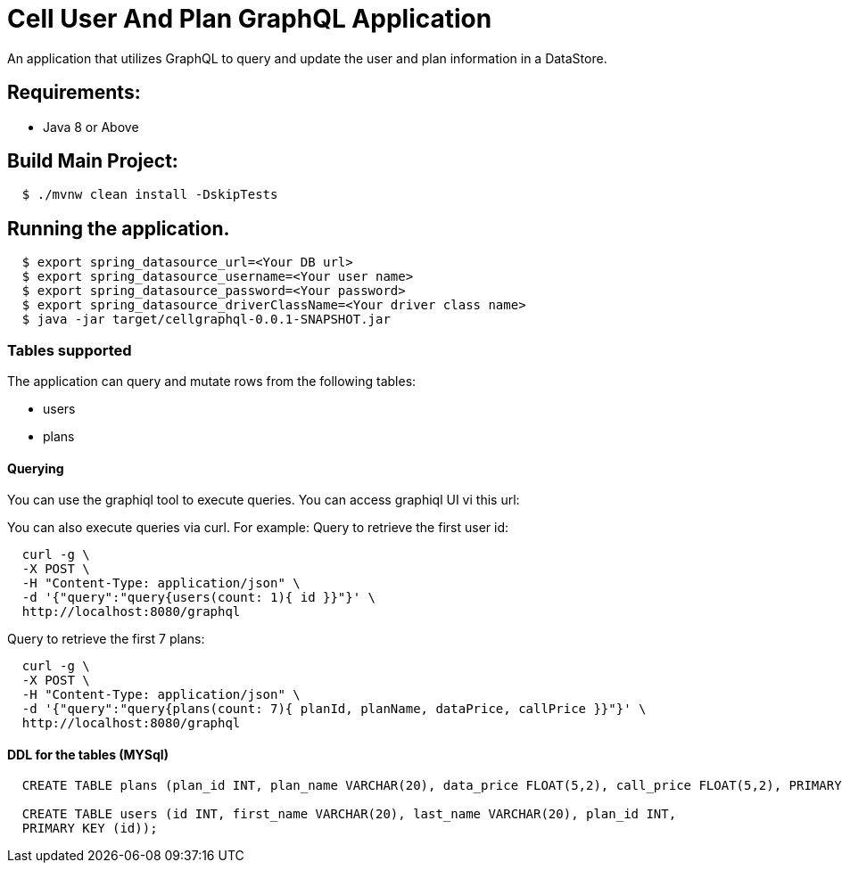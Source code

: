 = Cell User And Plan GraphQL Application

An application that utilizes GraphQL to query and update the user and plan information in a DataStore.

== Requirements:

* Java 8 or Above

== Build Main Project:

[source,shell,indent=2]
----
$ ./mvnw clean install -DskipTests
----

== Running the application.
[source,shell,indent=2]
----
$ export spring_datasource_url=<Your DB url>
$ export spring_datasource_username=<Your user name>
$ export spring_datasource_password=<Your password>
$ export spring_datasource_driverClassName=<Your driver class name>
$ java -jar target/cellgraphql-0.0.1-SNAPSHOT.jar
----
=== Tables supported
The application can query and mutate rows from the following tables:

* users
* plans

==== Querying
You can use the graphiql tool to execute queries.   You can access graphiql UI vi this url:

You can also execute queries via curl.   For example:
Query to retrieve the first user id:
[source,shell,indent=2]
----
curl -g \
-X POST \
-H "Content-Type: application/json" \
-d '{"query":"query{users(count: 1){ id }}"}' \
http://localhost:8080/graphql
----
Query to retrieve the first 7 plans:

[source,shell,indent=2]
----
curl -g \
-X POST \
-H "Content-Type: application/json" \
-d '{"query":"query{plans(count: 7){ planId, planName, dataPrice, callPrice }}"}' \
http://localhost:8080/graphql
----

==== DDL for the tables (MYSql)
[source,sql,indent=2]
----
CREATE TABLE plans (plan_id INT, plan_name VARCHAR(20), data_price FLOAT(5,2), call_price FLOAT(5,2), PRIMARY KEY (plan_id));

CREATE TABLE users (id INT, first_name VARCHAR(20), last_name VARCHAR(20), plan_id INT,
PRIMARY KEY (id));
----



